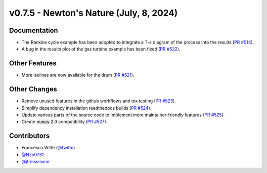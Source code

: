 v0.7.5 - Newton's Nature (July, 8, 2024)
++++++++++++++++++++++++++++++++++++++++

Documentation
#############
- The Rankine cycle example has been adopted to integrate a T-s diagram of the
  process into the results
  (`PR #514 <https://github.com/oemof/tespy/pull/514>`__).
- A bug in the results plot of the gas turbine example has been fixed
  (`PR #522 <https://github.com/oemof/tespy/pull/522>`__).

Other Features
##############
- More isolines are now available for the drum
  (`PR #521 <https://github.com/oemof/tespy/pull/521>`__).

Other Changes
#############
- Remove unused features in the github workflows and tox testing
  (`PR #523 <https://github.com/oemof/tespy/pull/523>`__).
- Simplify dependency installation readthedocs builds
  (`PR #524 <https://github.com/oemof/tespy/pull/524>`__).
- Update various parts of the source code to implement more maintainer-friendly
  features (`PR #525 <https://github.com/oemof/tespy/pull/525>`__).
- Create :code:`numpy` 2.0 compatibility
  (`PR #527 <https://github.com/oemof/tespy/pull/527>`__).

Contributors
############
- Francesco Witte (`@fwitte <https://github.com/fwitte>`__)
- `@Nzb0731 <https://github.com/Nzb0731>`__
- `@jfreissmann <https://github.com/jfreissmann>`__
